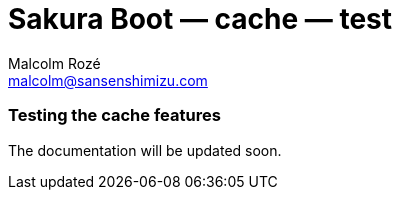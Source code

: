 = Sakura Boot — cache — test
Malcolm Rozé <malcolm@sansenshimizu.com>
:description: Sakura Boot — cache test module — main page documentation

[discrete]
=== Testing the cache features

The documentation will be updated soon.
